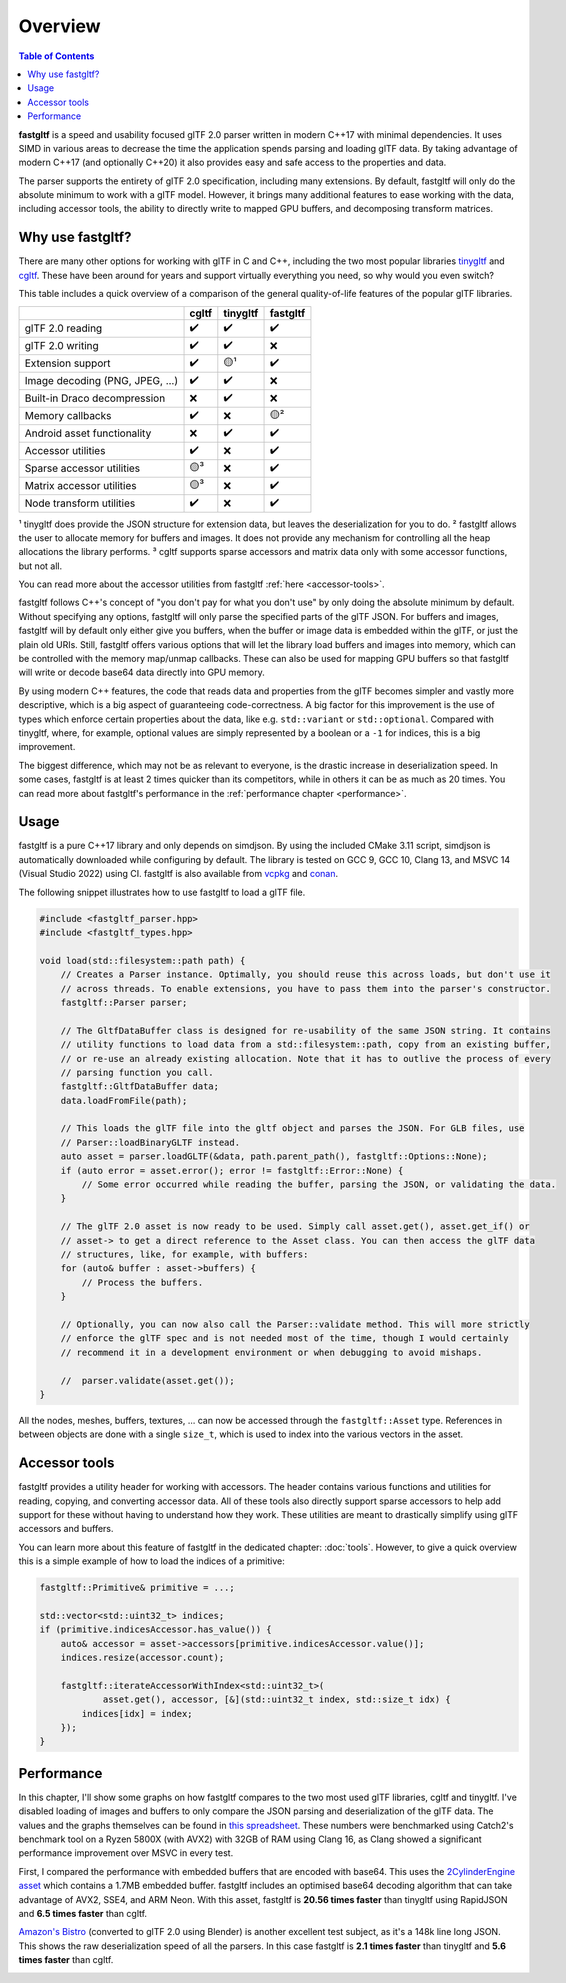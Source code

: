 ********
Overview
********

.. contents:: Table of Contents

**fastgltf** is a speed and usability focused glTF 2.0 parser written in modern C++17 with minimal dependencies.
It uses SIMD in various areas to decrease the time the application spends parsing and loading glTF data.
By taking advantage of modern C++17 (and optionally C++20) it also provides easy and safe access to the properties and data.

The parser supports the entirety of glTF 2.0 specification, including many extensions.
By default, fastgltf will only do the absolute minimum to work with a glTF model.
However, it brings many additional features to ease working with the data,
including accessor tools, the ability to directly write to mapped GPU buffers, and decomposing transform matrices.


.. _why:

Why use fastgltf?
=================

There are many other options for working with glTF in C and C++, including the two most popular libraries tinygltf_ and cgltf_.
These have been around for years and support virtually everything you need, so why would you even switch?

.. _tinygltf: https://github.com/syoyo/tinygltf
.. _cgltf: https://github.com/jkuhlmann/cgltf

This table includes a quick overview of a comparison of the general quality-of-life features of the popular
glTF libraries.

.. list-table::
   :header-rows: 1

   * -
     - cgltf
     - tinygltf
     - fastgltf
   * - glTF 2.0 reading
     - ✔️
     - ✔️
     - ✔️
   * - glTF 2.0 writing
     - ✔️
     - ✔️
     - ❌
   * - Extension support
     - ✔️
     - 🟡¹
     - ✔️
   * - Image decoding (PNG, JPEG, ...)
     - ✔️
     - ✔️
     - ❌
   * - Built-in Draco decompression
     - ❌
     - ✔️
     - ❌
   * - Memory callbacks
     - ✔️
     - ❌
     - 🟡²
   * - Android asset functionality
     - ❌
     - ✔️
     - ✔️
   * - Accessor utilities
     - ✔️
     - ❌
     - ✔️
   * - Sparse accessor utilities
     - 🟡³
     - ❌
     - ✔️
   * - Matrix accessor utilities
     - 🟡³
     - ❌
     - ✔️
   * - Node transform utilities
     - ✔️
     - ❌
     - ✔️

¹ tinygltf does provide the JSON structure for extension data, but leaves the deserialization for you to do.
² fastgltf allows the user to allocate memory for buffers and images.
It does not provide any mechanism for controlling all the heap allocations the library performs.
³ cgltf supports sparse accessors and matrix data only with some accessor functions, but not all.

You can read more about the accessor utilities from fastgltf :ref:`here <accessor-tools>`.

fastgltf follows C++'s concept of "you don't pay for what you don't use" by only doing the absolute minimum by default.
Without specifying any options, fastgltf will only parse the specified parts of the glTF JSON.
For buffers and images, fastgltf will by default only either give you buffers,
when the buffer or image data is embedded within the glTF, or just the plain old URIs.
Still, fastgltf offers various options that will let the library load buffers and images into memory,
which can be controlled with the memory map/unmap callbacks.
These can also be used for mapping GPU buffers so that fastgltf will write or decode base64 data directly into GPU memory.

By using modern C++ features, the code that reads data and properties from the glTF becomes simpler and vastly more descriptive,
which is a big aspect of guaranteeing code-correctness.
A big factor for this improvement is the use of types which enforce certain properties about the data, like e.g. ``std::variant`` or ``std::optional``.
Compared with tinygltf, where, for example, optional values are simply represented by a boolean or a ``-1`` for indices, this is a big improvement.

The biggest difference, which may not be as relevant to everyone, is the drastic increase in deserialization speed.
In some cases, fastgltf is at least 2 times quicker than its competitors, while in others it can be as much as 20 times.
You can read more about fastgltf's performance in the :ref:`performance chapter <performance>`.


.. _usage:

Usage
=====

.. _vcpkg: https://github.com/microsoft/vcpkg
.. _conan: https://conan.io/

fastgltf is a pure C++17 library and only depends on simdjson.
By using the included CMake 3.11 script, simdjson is automatically downloaded while configuring by default.
The library is tested on GCC 9, GCC 10, Clang 13, and MSVC 14 (Visual Studio 2022) using CI.
fastgltf is also available from vcpkg_ and conan_.

The following snippet illustrates how to use fastgltf to load a glTF file.

.. code:: c++

   #include <fastgltf_parser.hpp>
   #include <fastgltf_types.hpp>

   void load(std::filesystem::path path) {
       // Creates a Parser instance. Optimally, you should reuse this across loads, but don't use it
       // across threads. To enable extensions, you have to pass them into the parser's constructor.
       fastgltf::Parser parser;

       // The GltfDataBuffer class is designed for re-usability of the same JSON string. It contains
       // utility functions to load data from a std::filesystem::path, copy from an existing buffer,
       // or re-use an already existing allocation. Note that it has to outlive the process of every
       // parsing function you call.
       fastgltf::GltfDataBuffer data;
       data.loadFromFile(path);

       // This loads the glTF file into the gltf object and parses the JSON. For GLB files, use
       // Parser::loadBinaryGLTF instead.
       auto asset = parser.loadGLTF(&data, path.parent_path(), fastgltf::Options::None);
       if (auto error = asset.error(); error != fastgltf::Error::None) {
           // Some error occurred while reading the buffer, parsing the JSON, or validating the data.
       }

       // The glTF 2.0 asset is now ready to be used. Simply call asset.get(), asset.get_if() or
       // asset-> to get a direct reference to the Asset class. You can then access the glTF data
       // structures, like, for example, with buffers:
       for (auto& buffer : asset->buffers) {
           // Process the buffers.
       }

       // Optionally, you can now also call the Parser::validate method. This will more strictly
       // enforce the glTF spec and is not needed most of the time, though I would certainly
       // recommend it in a development environment or when debugging to avoid mishaps.

       //  parser.validate(asset.get());
   }


All the nodes, meshes, buffers, textures, ... can now be accessed through the ``fastgltf::Asset`` type.
References in between objects are done with a single ``size_t``,
which is used to index into the various vectors in the asset.


.. _accessor-tools:

Accessor tools
==============

fastgltf provides a utility header for working with accessors.
The header contains various functions and utilities for reading, copying, and converting accessor data.
All of these tools also directly support sparse accessors to help add support for these without having to understand how they work.
These utilities are meant to drastically simplify using glTF accessors and buffers.

You can learn more about this feature of fastgltf in the dedicated chapter: :doc:`tools`.
However, to give a quick overview this is a simple example of how to load the indices of a primitive:

.. code:: c++

   fastgltf::Primitive& primitive = ...;

   std::vector<std::uint32_t> indices;
   if (primitive.indicesAccessor.has_value()) {
       auto& accessor = asset->accessors[primitive.indicesAccessor.value()];
       indices.resize(accessor.count);

       fastgltf::iterateAccessorWithIndex<std::uint32_t>(
               asset.get(), accessor, [&](std::uint32_t index, std::size_t idx) {
           indices[idx] = index;
       });
   }

.. _performance:

Performance
===========

.. _spreadsheet-link: https://docs.google.com/spreadsheets/d/1ocdHGoty-rF0N46ZlAlswzcPHVRsqG_tncy8paD3iMY/edit?usp=sharing
.. _two-cylinder-engine: https://github.com/KhronosGroup/glTF-Sample-Models/tree/master/2.0/2CylinderEngine
.. _bistro: https://developer.nvidia.com/orca/amazon-lumberyard-bistro

In this chapter, I'll show some graphs on how fastgltf compares to the two most used glTF libraries, cgltf and tinygltf.
I've disabled loading of images and buffers to only compare the JSON parsing and deserialization of the glTF data.
The values and the graphs themselves can be found in `this spreadsheet <spreadsheet-link>`_.
These numbers were benchmarked using Catch2's benchmark tool on a Ryzen 5800X (with AVX2) with 32GB of RAM using Clang 16,
as Clang showed a significant performance improvement over MSVC in every test.

First, I compared the performance with embedded buffers that are encoded with base64.
This uses the `2CylinderEngine asset <two-cylinder-engine>`_ which contains a 1.7MB embedded buffer.
fastgltf includes an optimised base64 decoding algorithm that can take advantage of AVX2, SSE4, and ARM Neon.
With this asset, fastgltf is **20.56 times faster** than tinygltf using RapidJSON and **6.5 times faster** than cgltf.

.. image:: https://cdn.discordapp.com/attachments/442748131898032138/1088470860333060207/Mean_time_parsing_2CylinderEngine_ms_8.png

`Amazon's Bistro <bistro>`_ (converted to glTF 2.0 using Blender) is another excellent test subject, as it's a 148k line long JSON.
This shows the raw deserialization speed of all the parsers.
In this case fastgltf is **2.1 times faster** than tinygltf and **5.6 times faster** than cgltf.

.. image:: https://cdn.discordapp.com/attachments/442748131898032138/1088470983024840754/Bistro_load_from_memory_without_images_and_buffer_load_1.png
